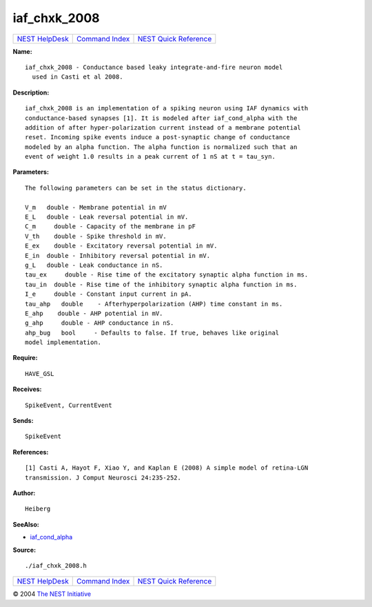 iaf\_chxk\_2008
========================

+----------------------------------------+-----------------------------------------+--------------------------------------------------+
| `NEST HelpDesk <../../index.html>`__   | `Command Index <../helpindex.html>`__   | `NEST Quick Reference <../../quickref.html>`__   |
+----------------------------------------+-----------------------------------------+--------------------------------------------------+

.. raw:: html

   <div class="wrap">

**Name:**
::

    iaf_chxk_2008 - Conductance based leaky integrate-and-fire neuron model  
      used in Casti et al 2008.

**Description:**
::

     
      iaf_chxk_2008 is an implementation of a spiking neuron using IAF dynamics with  
      conductance-based synapses [1]. It is modeled after iaf_cond_alpha with the  
      addition of after hyper-polarization current instead of a membrane potential  
      reset. Incoming spike events induce a post-synaptic change of conductance  
      modeled by an alpha function. The alpha function is normalized such that an  
      event of weight 1.0 results in a peak current of 1 nS at t = tau_syn.  
       
      

**Parameters:**
::

     
      The following parameters can be set in the status dictionary.  
       
      V_m   double - Membrane potential in mV  
      E_L   double - Leak reversal potential in mV.  
      C_m     double - Capacity of the membrane in pF  
      V_th    double - Spike threshold in mV.  
      E_ex    double - Excitatory reversal potential in mV.  
      E_in  double - Inhibitory reversal potential in mV.  
      g_L   double - Leak conductance in nS.  
      tau_ex     double - Rise time of the excitatory synaptic alpha function in ms.  
      tau_in  double - Rise time of the inhibitory synaptic alpha function in ms.  
      I_e     double - Constant input current in pA.  
      tau_ahp   double    - Afterhyperpolarization (AHP) time constant in ms.  
      E_ahp    double - AHP potential in mV.  
      g_ahp     double - AHP conductance in nS.  
      ahp_bug   bool     - Defaults to false. If true, behaves like original  
      model implementation.  
       
      

**Require:**
::

    HAVE_GSL  
      

**Receives:**
::

    SpikeEvent, CurrentEvent  
       
      

**Sends:**
::

    SpikeEvent  
       
      

**References:**
::

     
      [1] Casti A, Hayot F, Xiao Y, and Kaplan E (2008) A simple model of retina-LGN  
      transmission. J Comput Neurosci 24:235-252.  
       
      

**Author:**
::

    Heiberg  
       
      

**SeeAlso:**

-  `iaf\_cond\_alpha <../cc/iaf_cond_alpha.html>`__

**Source:**
::

    ./iaf_chxk_2008.h

.. raw:: html

   </div>

+----------------------------------------+-----------------------------------------+--------------------------------------------------+
| `NEST HelpDesk <../../index.html>`__   | `Command Index <../helpindex.html>`__   | `NEST Quick Reference <../../quickref.html>`__   |
+----------------------------------------+-----------------------------------------+--------------------------------------------------+

© 2004 `The NEST Initiative <http://www.nest-initiative.org>`__
